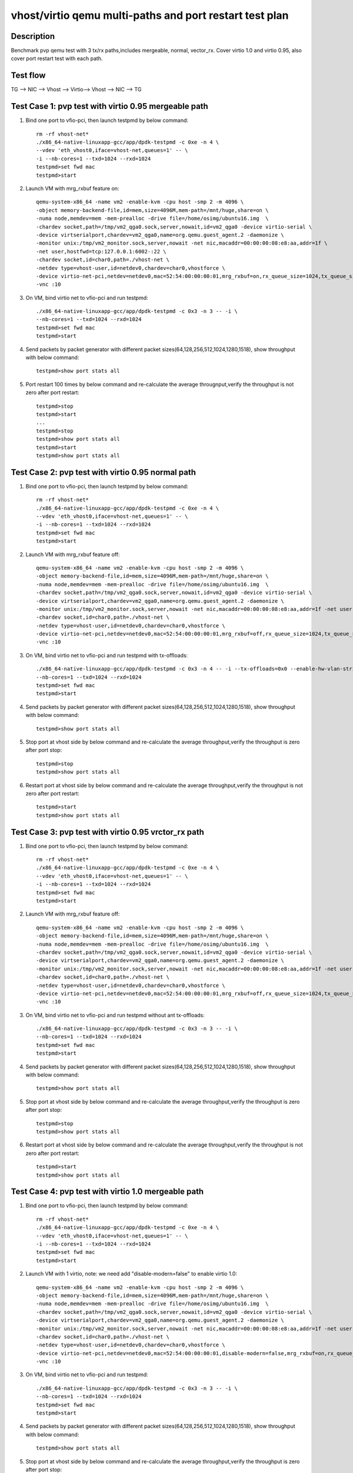 .. Copyright (c) <2019>, Intel Corporation
   All rights reserved.

   Redistribution and use in source and binary forms, with or without
   modification, are permitted provided that the following conditions
   are met:

   - Redistributions of source code must retain the above copyright
     notice, this list of conditions and the following disclaimer.

   - Redistributions in binary form must reproduce the above copyright
     notice, this list of conditions and the following disclaimer in
     the documentation and/or other materials provided with the
     distribution.

   - Neither the name of Intel Corporation nor the names of its
     contributors may be used to endorse or promote products derived
     from this software without specific prior written permission.

   THIS SOFTWARE IS PROVIDED BY THE COPYRIGHT HOLDERS AND CONTRIBUTORS
   "AS IS" AND ANY EXPRESS OR IMPLIED WARRANTIES, INCLUDING, BUT NOT
   LIMITED TO, THE IMPLIED WARRANTIES OF MERCHANTABILITY AND FITNESS
   FOR A PARTICULAR PURPOSE ARE DISCLAIMED. IN NO EVENT SHALL THE
   COPYRIGHT OWNER OR CONTRIBUTORS BE LIABLE FOR ANY DIRECT, INDIRECT,
   INCIDENTAL, SPECIAL, EXEMPLARY, OR CONSEQUENTIAL DAMAGES
   (INCLUDING, BUT NOT LIMITED TO, PROCUREMENT OF SUBSTITUTE GOODS OR
   SERVICES; LOSS OF USE, DATA, OR PROFITS; OR BUSINESS INTERRUPTION)
   HOWEVER CAUSED AND ON ANY THEORY OF LIABILITY, WHETHER IN CONTRACT,
   STRICT LIABILITY, OR TORT (INCLUDING NEGLIGENCE OR OTHERWISE)
   ARISING IN ANY WAY OUT OF THE USE OF THIS SOFTWARE, EVEN IF ADVISED
   OF THE POSSIBILITY OF SUCH DAMAGE.

========================================================
vhost/virtio qemu multi-paths and port restart test plan
========================================================

Description
===========

Benchmark pvp qemu test with 3 tx/rx paths,includes mergeable, normal, vector_rx.
Cover virtio 1.0 and virtio 0.95, also cover port restart test with each path.

Test flow
=========

TG --> NIC --> Vhost --> Virtio--> Vhost --> NIC --> TG

Test Case 1: pvp test with virtio 0.95 mergeable path
=====================================================

1. Bind one port to vfio-pci, then launch testpmd by below command::

    rm -rf vhost-net*
    ./x86_64-native-linuxapp-gcc/app/dpdk-testpmd -c 0xe -n 4 \
    --vdev 'eth_vhost0,iface=vhost-net,queues=1' -- \
    -i --nb-cores=1 --txd=1024 --rxd=1024
    testpmd>set fwd mac
    testpmd>start

2. Launch VM with mrg_rxbuf feature on::

    qemu-system-x86_64 -name vm2 -enable-kvm -cpu host -smp 2 -m 4096 \
    -object memory-backend-file,id=mem,size=4096M,mem-path=/mnt/huge,share=on \
    -numa node,memdev=mem -mem-prealloc -drive file=/home/osimg/ubuntu16.img  \
    -chardev socket,path=/tmp/vm2_qga0.sock,server,nowait,id=vm2_qga0 -device virtio-serial \
    -device virtserialport,chardev=vm2_qga0,name=org.qemu.guest_agent.2 -daemonize \
    -monitor unix:/tmp/vm2_monitor.sock,server,nowait -net nic,macaddr=00:00:00:08:e8:aa,addr=1f \
    -net user,hostfwd=tcp:127.0.0.1:6002-:22 \
    -chardev socket,id=char0,path=./vhost-net \
    -netdev type=vhost-user,id=netdev0,chardev=char0,vhostforce \
    -device virtio-net-pci,netdev=netdev0,mac=52:54:00:00:00:01,mrg_rxbuf=on,rx_queue_size=1024,tx_queue_size=1024 \
    -vnc :10

3. On VM, bind virtio net to vfio-pci and run testpmd::

    ./x86_64-native-linuxapp-gcc/app/dpdk-testpmd -c 0x3 -n 3 -- -i \
    --nb-cores=1 --txd=1024 --rxd=1024
    testpmd>set fwd mac
    testpmd>start

4. Send packets by packet generator with different packet sizes(64,128,256,512,1024,1280,1518), show throughput with below command::

    testpmd>show port stats all

5. Port restart 100 times by below command and re-calculate the average througnput,verify the throughput is not zero after port restart::

    testpmd>stop
    testpmd>start
    ...
    testpmd>stop
    testpmd>show port stats all
    testpmd>start
    testpmd>show port stats all

Test Case 2: pvp test with virtio 0.95 normal path
==================================================

1. Bind one port to vfio-pci, then launch testpmd by below command::

    rm -rf vhost-net*
    ./x86_64-native-linuxapp-gcc/app/dpdk-testpmd -c 0xe -n 4 \
    --vdev 'eth_vhost0,iface=vhost-net,queues=1' -- \
    -i --nb-cores=1 --txd=1024 --rxd=1024
    testpmd>set fwd mac
    testpmd>start

2. Launch VM with mrg_rxbuf feature off::

    qemu-system-x86_64 -name vm2 -enable-kvm -cpu host -smp 2 -m 4096 \
    -object memory-backend-file,id=mem,size=4096M,mem-path=/mnt/huge,share=on \
    -numa node,memdev=mem -mem-prealloc -drive file=/home/osimg/ubuntu16.img  \
    -chardev socket,path=/tmp/vm2_qga0.sock,server,nowait,id=vm2_qga0 -device virtio-serial \
    -device virtserialport,chardev=vm2_qga0,name=org.qemu.guest_agent.2 -daemonize \
    -monitor unix:/tmp/vm2_monitor.sock,server,nowait -net nic,macaddr=00:00:00:08:e8:aa,addr=1f -net user,hostfwd=tcp:127.0.0.1:6002-:22 \
    -chardev socket,id=char0,path=./vhost-net \
    -netdev type=vhost-user,id=netdev0,chardev=char0,vhostforce \
    -device virtio-net-pci,netdev=netdev0,mac=52:54:00:00:00:01,mrg_rxbuf=off,rx_queue_size=1024,tx_queue_size=1024 \
    -vnc :10

3. On VM, bind virtio net to vfio-pci and run testpmd with tx-offloads::

    ./x86_64-native-linuxapp-gcc/app/dpdk-testpmd -c 0x3 -n 4 -- -i --tx-offloads=0x0 --enable-hw-vlan-strip \
    --nb-cores=1 --txd=1024 --rxd=1024
    testpmd>set fwd mac
    testpmd>start

4. Send packets by packet generator with different packet sizes(64,128,256,512,1024,1280,1518), show throughput with below command::

    testpmd>show port stats all

5. Stop port at vhost side by below command and re-calculate the average throughput,verify the throughput is zero after port stop::

    testpmd>stop
    testpmd>show port stats all

6. Restart port at vhost side by below command and re-calculate the average throughput,verify the throughput is not zero after port restart::

    testpmd>start
    testpmd>show port stats all

Test Case 3: pvp test with virtio 0.95 vrctor_rx path
=====================================================

1. Bind one port to vfio-pci, then launch testpmd by below command::

    rm -rf vhost-net*
    ./x86_64-native-linuxapp-gcc/app/dpdk-testpmd -c 0xe -n 4 \
    --vdev 'eth_vhost0,iface=vhost-net,queues=1' -- \
    -i --nb-cores=1 --txd=1024 --rxd=1024
    testpmd>set fwd mac
    testpmd>start

2. Launch VM with mrg_rxbuf feature off::

    qemu-system-x86_64 -name vm2 -enable-kvm -cpu host -smp 2 -m 4096 \
    -object memory-backend-file,id=mem,size=4096M,mem-path=/mnt/huge,share=on \
    -numa node,memdev=mem -mem-prealloc -drive file=/home/osimg/ubuntu16.img  \
    -chardev socket,path=/tmp/vm2_qga0.sock,server,nowait,id=vm2_qga0 -device virtio-serial \
    -device virtserialport,chardev=vm2_qga0,name=org.qemu.guest_agent.2 -daemonize \
    -monitor unix:/tmp/vm2_monitor.sock,server,nowait -net nic,macaddr=00:00:00:08:e8:aa,addr=1f -net user,hostfwd=tcp:127.0.0.1:6002-:22 \
    -chardev socket,id=char0,path=./vhost-net \
    -netdev type=vhost-user,id=netdev0,chardev=char0,vhostforce \
    -device virtio-net-pci,netdev=netdev0,mac=52:54:00:00:00:01,mrg_rxbuf=off,rx_queue_size=1024,tx_queue_size=1024 \
    -vnc :10

3. On VM, bind virtio net to vfio-pci and run testpmd without ant tx-offloads::

    ./x86_64-native-linuxapp-gcc/app/dpdk-testpmd -c 0x3 -n 3 -- -i \
    --nb-cores=1 --txd=1024 --rxd=1024
    testpmd>set fwd mac
    testpmd>start

4. Send packets by packet generator with different packet sizes(64,128,256,512,1024,1280,1518), show throughput with below command::

    testpmd>show port stats all

5. Stop port at vhost side by below command and re-calculate the average throughput,verify the throughput is zero after port stop::

    testpmd>stop
    testpmd>show port stats all

6. Restart port at vhost side by below command and re-calculate the average throughput,verify the throughput is not zero after port restart::

    testpmd>start
    testpmd>show port stats all

Test Case 4: pvp test with virtio 1.0 mergeable path
====================================================

1. Bind one port to vfio-pci, then launch testpmd by below command::

    rm -rf vhost-net*
    ./x86_64-native-linuxapp-gcc/app/dpdk-testpmd -c 0xe -n 4 \
    --vdev 'eth_vhost0,iface=vhost-net,queues=1' -- \
    -i --nb-cores=1 --txd=1024 --rxd=1024
    testpmd>set fwd mac
    testpmd>start

2. Launch VM with 1 virtio, note: we need add "disable-modern=false" to enable virtio 1.0::

    qemu-system-x86_64 -name vm2 -enable-kvm -cpu host -smp 2 -m 4096 \
    -object memory-backend-file,id=mem,size=4096M,mem-path=/mnt/huge,share=on \
    -numa node,memdev=mem -mem-prealloc -drive file=/home/osimg/ubuntu16.img  \
    -chardev socket,path=/tmp/vm2_qga0.sock,server,nowait,id=vm2_qga0 -device virtio-serial \
    -device virtserialport,chardev=vm2_qga0,name=org.qemu.guest_agent.2 -daemonize \
    -monitor unix:/tmp/vm2_monitor.sock,server,nowait -net nic,macaddr=00:00:00:08:e8:aa,addr=1f -net user,hostfwd=tcp:127.0.0.1:6002-:22 \
    -chardev socket,id=char0,path=./vhost-net \
    -netdev type=vhost-user,id=netdev0,chardev=char0,vhostforce \
    -device virtio-net-pci,netdev=netdev0,mac=52:54:00:00:00:01,disable-modern=false,mrg_rxbuf=on,rx_queue_size=1024,tx_queue_size=1024 \
    -vnc :10

3. On VM, bind virtio net to vfio-pci and run testpmd::

    ./x86_64-native-linuxapp-gcc/app/dpdk-testpmd -c 0x3 -n 3 -- -i \
    --nb-cores=1 --txd=1024 --rxd=1024
    testpmd>set fwd mac
    testpmd>start

4. Send packets by packet generator with different packet sizes(64,128,256,512,1024,1280,1518), show throughput with below command::

    testpmd>show port stats all

5. Stop port at vhost side by below command and re-calculate the average throughput,verify the throughput is zero after port stop::

    testpmd>stop
    testpmd>show port stats all

6. Restart port at vhost side by below command and re-calculate the average throughput,verify the throughput is not zero after port restart::

    testpmd>start
    testpmd>show port stats all

Test Case 5: pvp test with virtio 1.0 normal path
=================================================

1. Bind one port to vfio-pci, then launch testpmd by below command::

    rm -rf vhost-net*
    ./x86_64-native-linuxapp-gcc/app/dpdk-testpmd -c 0xe -n 4 \
    --vdev 'eth_vhost0,iface=vhost-net,queues=1' -- \
    -i --nb-cores=1 --txd=1024 --rxd=1024
    testpmd>set fwd mac
    testpmd>start

2. Launch VM with 1 virtio, note: we need add "disable-modern=false" to enable virtio 1.0::

    qemu-system-x86_64 -name vm2 -enable-kvm -cpu host -smp 2 -m 4096 \
    -object memory-backend-file,id=mem,size=4096M,mem-path=/mnt/huge,share=on \
    -numa node,memdev=mem -mem-prealloc -drive file=/home/osimg/ubuntu16.img  \
    -chardev socket,path=/tmp/vm2_qga0.sock,server,nowait,id=vm2_qga0 -device virtio-serial \
    -device virtserialport,chardev=vm2_qga0,name=org.qemu.guest_agent.2 -daemonize \
    -monitor unix:/tmp/vm2_monitor.sock,server,nowait -net nic,macaddr=00:00:00:08:e8:aa,addr=1f -net user,hostfwd=tcp:127.0.0.1:6002-:22 \
    -chardev socket,id=char0,path=./vhost-net \
    -netdev type=vhost-user,id=netdev0,chardev=char0,vhostforce \
    -device virtio-net-pci,netdev=netdev0,mac=52:54:00:00:00:01,disable-modern=false,mrg_rxbuf=off,rx_queue_size=1024,tx_queue_size=1024 \
    -vnc :10

3. On VM, bind virtio net to vfio-pci and run testpmd with tx-offloads::

    ./x86_64-native-linuxapp-gcc/app/dpdk-testpmd -c 0x3 -n 4 -- -i --tx-offloads=0x0 --enable-hw-vlan-strip\
    --nb-cores=1 --txd=1024 --rxd=1024
    testpmd>set fwd mac
    testpmd>start

4. Send packets by packet generator with different packet sizes(64,128,256,512,1024,1280,1518), show throughput with below command::

    testpmd>show port stats all

5. Stop port at vhost side by below command and re-calculate the average throughput,verify the throughput is zero after port stop::

    testpmd>stop
    testpmd>show port stats all

6. Restart port at vhost side by below command and re-calculate the average throughput,verify the throughput is not zero after port restart::

    testpmd>start
    testpmd>show port stats all

Test Case 6: pvp test with virtio 1.0 vrctor_rx path
====================================================

1. Bind one port to vfio-pci, then launch testpmd by below command::

    rm -rf vhost-net*
    ./x86_64-native-linuxapp-gcc/app/dpdk-testpmd -c 0xe -n 4 \
    --vdev 'eth_vhost0,iface=vhost-net,queues=1' -- \
    -i --nb-cores=1 --txd=1024 --rxd=1024
    testpmd>set fwd mac
    testpmd>start

2. Launch VM with 1 virtio, note: we need add "disable-modern=false" to enable virtio 1.0::

    qemu-system-x86_64 -name vm2 -enable-kvm -cpu host -smp 2 -m 4096 \
    -object memory-backend-file,id=mem,size=4096M,mem-path=/mnt/huge,share=on \
    -numa node,memdev=mem -mem-prealloc -drive file=/home/osimg/ubuntu16.img  \
    -chardev socket,path=/tmp/vm2_qga0.sock,server,nowait,id=vm2_qga0 -device virtio-serial \
    -device virtserialport,chardev=vm2_qga0,name=org.qemu.guest_agent.2 -daemonize \
    -monitor unix:/tmp/vm2_monitor.sock,server,nowait -net nic,macaddr=00:00:00:08:e8:aa,addr=1f -net user,hostfwd=tcp:127.0.0.1:6002-:22 \
    -chardev socket,id=char0,path=./vhost-net \
    -netdev type=vhost-user,id=netdev0,chardev=char0,vhostforce \
    -device virtio-net-pci,netdev=netdev0,mac=52:54:00:00:00:01,disable-modern=false,mrg_rxbuf=off,rx_queue_size=1024,tx_queue_size=1024 \
    -vnc :10

3. On VM, bind virtio net to vfio-pci and run testpmd without tx-offloads::

    ./x86_64-native-linuxapp-gcc/app/dpdk-testpmd -c 0x3 -n 3 -- -i \
    --nb-cores=1 --txd=1024 --rxd=1024
    testpmd>set fwd mac
    testpmd>start

4. Send packets by packet generator with different packet sizes(64,128,256,512,1024,1280,1518), show throughput with below command::

    testpmd>show port stats all

5. Stop port at vhost side by below command and re-calculate the average throughput,verify the throughput is zero after port stop::

    testpmd>stop
    testpmd>show port stats all

6. Restart port at vhost side by below command and re-calculate the average throughput,verify the throughput is not zero after port restart::

    testpmd>start
    testpmd>show port stats all